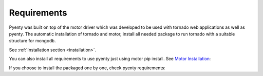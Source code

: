 .. pyenty documentation master file, created by
   sphinx-quickstart on Wed Feb 18 13:54:34 2015.
   You can adapt this file completely to your liking, but it should at least
   contain the root `toctree` directive.

Requirements
====================================

Pyenty was built on top of the motor driver which was developed to be used with tornado web applications as well
as pyenty. The automatic installation of tornado and motor, install all needed package to run tornado with a suitable
structure for mongodb.

See :ref:`Installation section <installation>`.

You can also install all requirements to use pyenty just using motor pip install.
See `Motor Installation <https://motor.readthedocs.org/en/latest/installation.html>`_::

If you choose to install the packaged one by one, check pyenty requirements:


